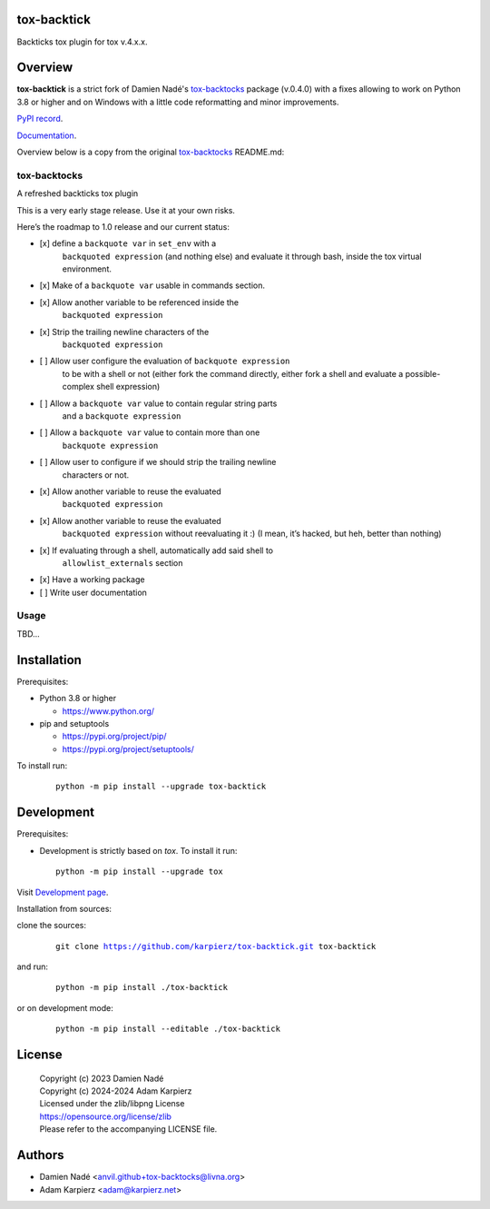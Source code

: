 tox-backtick
============

Backticks tox plugin for tox v.4.x.x.

Overview
========

|package_bold| is a strict fork of Damien Nadé's tox-backtocks_ package
(v.0.4.0) with a fixes allowing to work on Python 3.8 or higher and on
Windows with a little code reformatting and minor improvements.

`PyPI record`_.

`Documentation`_.

Overview below is a copy from the original tox-backtocks_ README.md:

tox-backtocks
-------------

|PyPI version| |Supported Python Version| |License| |PyPI - Downloads|

A refreshed backticks tox plugin

This is a very early stage release. Use it at your own risks.

Here’s the roadmap to 1.0 release and our current status:

-  \[x\] define a ``backquote var`` in ``set_env`` with a
       ``backquoted expression`` (and nothing else) and evaluate it
       through bash, inside the tox virtual environment.
-  \[x\] Make of a ``backquote var`` usable in commands section.
-  \[x\] Allow another variable to be referenced inside the
       ``backquoted expression``
-  \[x\] Strip the trailing newline characters of the
       ``backquoted expression``
-  \[ \] Allow user configure the evaluation of ``backquote expression``
       to be with a shell or not (either fork the command directly, either
       fork a shell and evaluate a possible-complex shell expression)
-  \[ \] Allow a ``backquote var`` value to contain regular string parts
       and a ``backquote expression``
-  \[ \] Allow a ``backquote var`` value to contain more than one
       ``backquote expression``
-  \[ \] Allow user to configure if we should strip the trailing newline
       characters or not.
-  \[x\] Allow another variable to reuse the evaluated
       ``backquoted expression``
-  \[x\] Allow another variable to reuse the evaluated
       ``backquoted expression`` without reevaluating it :) (I mean,
       it’s hacked, but heh, better than nothing)
-  \[x\] If evaluating through a shell, automatically add said shell to
       ``allowlist_externals`` section
-  \[x\] Have a working package
-  \[ \] Write user documentation

.. |PyPI version| image:: https://img.shields.io/pypi/v/tox-backtocks?logo=pypi&style=plastic
   :target: https://pypi.org/project/tox-backtocks/
.. |Supported Python Version| image:: https://img.shields.io/pypi/pyversions/tox-backtocks?logo=python&style=plastic
   :target: https://pypi.org/project/tox-backtocks/
.. |License| image:: https://img.shields.io/pypi/l/tox-backtocks?color=green&logo=GNU&style=plastic
   :target: https://github.com/Anvil/tox-backtocks/blob/main/LICENSE
.. |PyPI - Downloads| image:: https://img.shields.io/pypi/dm/tox-backtocks?color=magenta&style=plastic
   :target: https://pypistats.org/packages/tox-backtocks

Usage
-----

TBD...

Installation
============

Prerequisites:

+ Python 3.8 or higher

  * https://www.python.org/

+ pip and setuptools

  * https://pypi.org/project/pip/
  * https://pypi.org/project/setuptools/

To install run:

  .. parsed-literal::

    python -m pip install --upgrade |package|

Development
===========

Prerequisites:

+ Development is strictly based on *tox*. To install it run::

    python -m pip install --upgrade tox

Visit `Development page`_.

Installation from sources:

clone the sources:

  .. parsed-literal::

    git clone |respository| |package|

and run:

  .. parsed-literal::

    python -m pip install ./|package|

or on development mode:

  .. parsed-literal::

    python -m pip install --editable ./|package|

License
=======

  | Copyright (c) 2023 Damien Nadé
  | Copyright (c) 2024-2024 Adam Karpierz
  | Licensed under the zlib/libpng License
  | https://opensource.org/license/zlib
  | Please refer to the accompanying LICENSE file.

Authors
=======

* Damien Nadé <anvil.github+tox-backtocks@livna.org>
* Adam Karpierz <adam@karpierz.net>

.. |package| replace:: tox-backtick
.. |package_bold| replace:: **tox-backtick**
.. |respository| replace:: https://github.com/karpierz/tox-backtick.git
.. _Development page: https://github.com/karpierz/tox-backtick
.. _PyPI record: https://pypi.org/project/tox-backtick/
.. _Documentation: https://tox-backtick.readthedocs.io/
.. _tox-backtocks: https://pypi.org/project/tox-backtocks/
